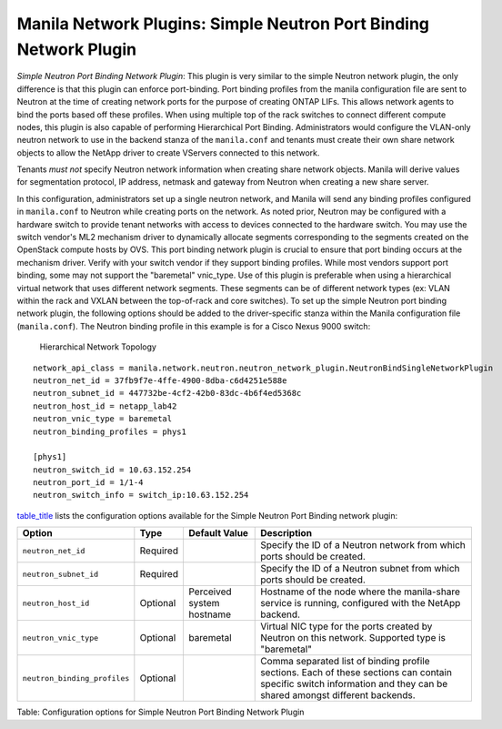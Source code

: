 .. _simple_neutron_port_binding_network_plugin:

Manila Network Plugins: Simple Neutron Port Binding Network Plugin
==================================================================

*Simple Neutron Port Binding Network Plugin*: This plugin is very
similar to the simple Neutron network plugin, the only difference is
that this plugin can enforce port-binding. Port binding profiles from
the manila configuration file are sent to Neutron at the time of
creating network ports for the purpose of creating ONTAP LIFs. This
allows network agents to bind the ports based off these profiles.
When using multiple top of the rack switches to connect different
compute nodes, this plugin is also capable of performing Hierarchical
Port Binding. Administrators would configure the VLAN-only neutron
network to use in the backend stanza of the ``manila.conf`` and
tenants must create their own share network objects to allow the
NetApp driver to create VServers connected to this network.

Tenants *must not* specify Neutron network information when creating
share network objects. Manila will derive values for segmentation
protocol, IP address, netmask and gateway from Neutron when creating
a new share server.


In this configuration, administrators set up a single neutron network,
and Manila will send any binding profiles configured in ``manila.conf``
to Neutron while creating ports on the network. As noted prior, Neutron
may be configured with a hardware switch to provide tenant networks with
access to devices connected to the hardware switch. You may use the
switch vendor's ML2 mechanism driver to dynamically allocate segments
corresponding to the segments created on the OpenStack compute hosts by
OVS. This port binding network plugin is crucial to ensure that port
binding occurs at the mechanism driver. Verify with your switch vendor
if they support binding profiles. While most vendors support port
binding, some may not support the "baremetal" vnic\_type. Use of this
plugin is preferable when using a hierarchical virtual network that uses
different network segments. These segments can be of different network
types (ex: VLAN within the rack and VXLAN between the top-of-rack and
core switches). To set up the simple Neutron port binding network
plugin, the following options should be added to the driver-specific
stanza within the Manila configuration file (``manila.conf``). The
Neutron binding profile in this example is for a Cisco Nexus 9000
switch:

.. figure:: ../../../../images/manila_hierarchical_port_binding.png
   :alt: Hierarchical Network Topology
   :width: 7in

   Hierarchical Network Topology

::

    network_api_class = manila.network.neutron.neutron_network_plugin.NeutronBindSingleNetworkPlugin
    neutron_net_id = 37fb9f7e-4ffe-4900-8dba-c6d4251e588e
    neutron_subnet_id = 447732be-4cf2-42b0-83dc-4b6f4ed5368c
    neutron_host_id = netapp_lab42
    neutron_vnic_type = baremetal
    neutron_binding_profiles = phys1

    [phys1]
    neutron_switch_id = 10.63.152.254
    neutron_port_id = 1/1-4
    neutron_switch_info = switch_ip:10.63.152.254


`table\_title <#manila.configuration.network.simple_neutron_bind.options>`__
lists the configuration options available for the Simple Neutron Port
Binding network plugin:

+--------------------------------+------------+-----------------------------+-----------------------------------------------------------------------------------------------------------------------------------------------------------------------+
| Option                         | Type       | Default Value               | Description                                                                                                                                                           |
+================================+============+=============================+=======================================================================================================================================================================+
| ``neutron_net_id``             | Required   |                             | Specify the ID of a Neutron network from which ports should be created.                                                                                               |
+--------------------------------+------------+-----------------------------+-----------------------------------------------------------------------------------------------------------------------------------------------------------------------+
| ``neutron_subnet_id``          | Required   |                             | Specify the ID of a Neutron subnet from which ports should be created.                                                                                                |
+--------------------------------+------------+-----------------------------+-----------------------------------------------------------------------------------------------------------------------------------------------------------------------+
| ``neutron_host_id``            | Optional   | Perceived system hostname   | Hostname of the node where the manila-share service is running, configured with the NetApp backend.                                                                   |
+--------------------------------+------------+-----------------------------+-----------------------------------------------------------------------------------------------------------------------------------------------------------------------+
| ``neutron_vnic_type``          | Optional   | baremetal                   | Virtual NIC type for the ports created by Neutron on this network. Supported type is "baremetal"                                                                      |
+--------------------------------+------------+-----------------------------+-----------------------------------------------------------------------------------------------------------------------------------------------------------------------+
| ``neutron_binding_profiles``   | Optional   |                             | Comma separated list of binding profile sections. Each of these sections can contain specific switch information and they can be shared amongst different backends.   |
+--------------------------------+------------+-----------------------------+-----------------------------------------------------------------------------------------------------------------------------------------------------------------------+

Table: Configuration options for Simple Neutron Port Binding Network
Plugin
